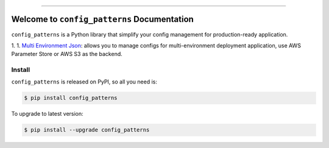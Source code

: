 
.. .. image:: https://readthedocs.org/projects/config_patterns/badge/?version=latest
    :target: https://config_patterns.readthedocs.io/index.html
    :alt: Documentation Status

.. image:: https://github.com/MacHu-GWU/config_patterns-project/workflows/CI/badge.svg
    :target: https://github.com/MacHu-GWU/config_patterns-project/actions?query=workflow:CI

.. image:: https://codecov.io/gh/MacHu-GWU/config_patterns-project/branch/main/graph/badge.svg
    :target: https://codecov.io/gh/MacHu-GWU/config_patterns-project

.. image:: https://img.shields.io/pypi/v/config_patterns.svg
    :target: https://pypi.python.org/pypi/config_patterns

.. image:: https://img.shields.io/pypi/l/config_patterns.svg
    :target: https://pypi.python.org/pypi/config_patterns

.. image:: https://img.shields.io/pypi/pyversions/config_patterns.svg
    :target: https://pypi.python.org/pypi/config_patterns

.. image:: https://img.shields.io/badge/STAR_Me_on_GitHub!--None.svg?style=social
    :target: https://github.com/MacHu-GWU/config_patterns-project

------

.. .. image:: https://img.shields.io/badge/Link-Document-blue.svg
    :target: https://config_patterns.readthedocs.io/index.html

.. .. image:: https://img.shields.io/badge/Link-API-blue.svg
    :target: https://config_patterns.readthedocs.io/py-modindex.html

.. .. image:: https://img.shields.io/badge/Link-Source_Code-blue.svg
    :target: https://config_patterns.readthedocs.io/py-modindex.html

.. image:: https://img.shields.io/badge/Link-Install-blue.svg
    :target: `install`_

.. image:: https://img.shields.io/badge/Link-GitHub-blue.svg
    :target: https://github.com/MacHu-GWU/config_patterns-project

.. image:: https://img.shields.io/badge/Link-Submit_Issue-blue.svg
    :target: https://github.com/MacHu-GWU/config_patterns-project/issues

.. image:: https://img.shields.io/badge/Link-Request_Feature-blue.svg
    :target: https://github.com/MacHu-GWU/config_patterns-project/issues

.. image:: https://img.shields.io/badge/Link-Download-blue.svg
    :target: https://pypi.org/pypi/config_patterns#files


Welcome to ``config_patterns`` Documentation
==============================================================================
``config_patterns`` is a Python library that simplify your config management for production-ready application.

1.
1. `Multi Environment Json <https://github.com/MacHu-GWU/config_patterns-project/blob/main/example/multi_env_json/example.ipynb>`_: allows you to manage configs for multi-environment deployment application, use AWS Parameter Store or AWS S3 as the backend.


.. _install:

Install
------------------------------------------------------------------------------

``config_patterns`` is released on PyPI, so all you need is:

.. code-block:: console

    $ pip install config_patterns

To upgrade to latest version:

.. code-block:: console

    $ pip install --upgrade config_patterns